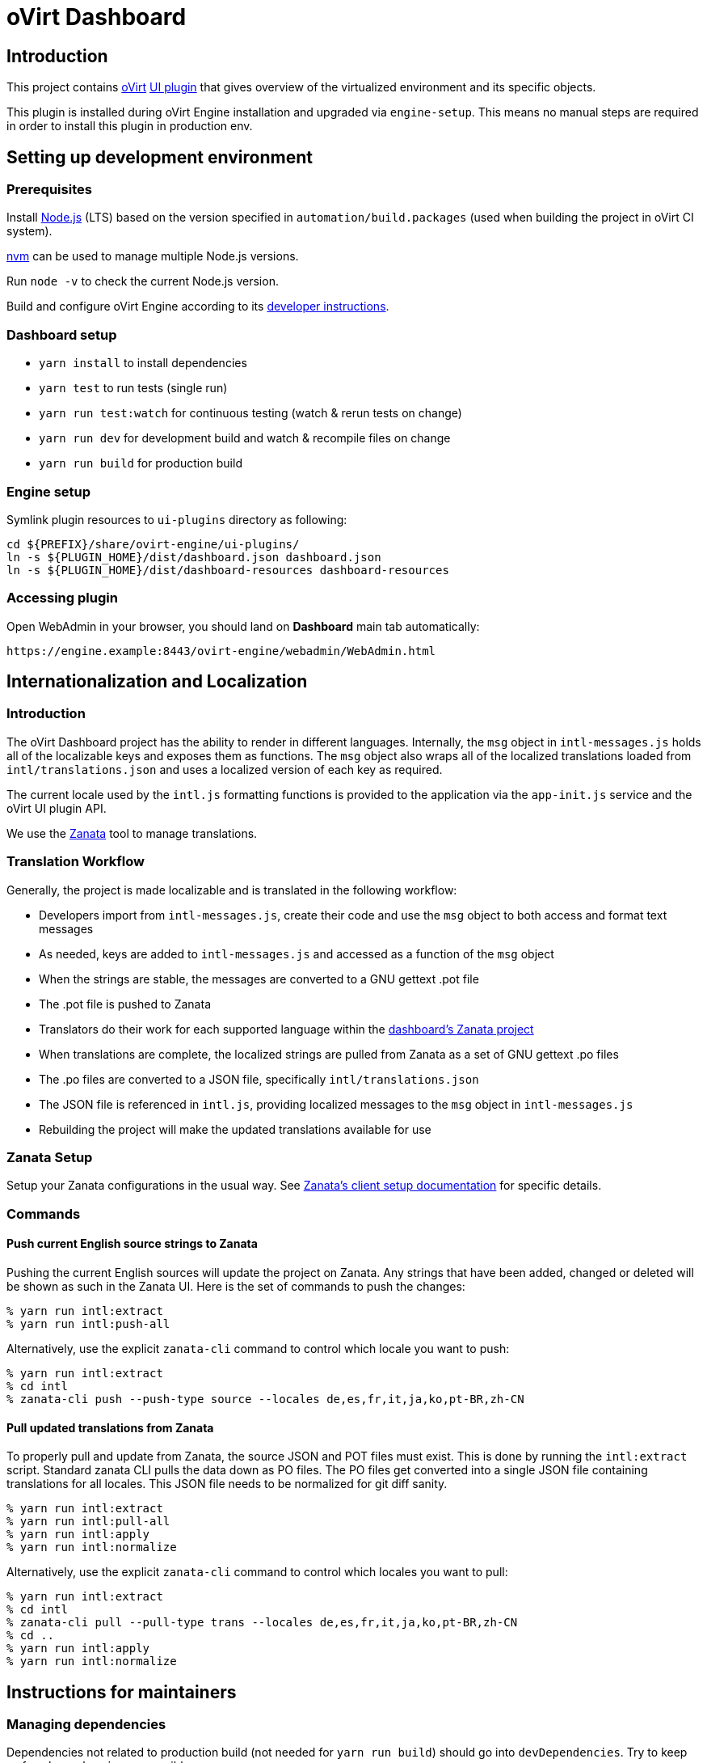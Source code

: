 = oVirt Dashboard

== Introduction

This project contains http://www.ovirt.org/[oVirt]
http://www.ovirt.org/develop/release-management/features/ux/uiplugins/[UI plugin]
that gives overview of the virtualized environment and its specific objects.

This plugin is installed during oVirt Engine installation and upgraded via `engine-setup`.
This means no manual steps are required in order to install this plugin in production env.

== Setting up development environment

=== Prerequisites

Install https://nodejs.org/[Node.js] (LTS) based on the version specified in
`automation/build.packages` (used when building the project in oVirt CI system).

https://github.com/creationix/nvm[nvm] can be used to manage multiple Node.js versions.

Run `node -v` to check the current Node.js version.

Build and configure oVirt Engine according to its
https://gerrit.ovirt.org/gitweb?p=ovirt-engine.git;a=blob_plain;f=README.adoc;hb=master[developer instructions].

=== Dashboard setup

* `yarn install` to install dependencies
* `yarn test` to run tests (single run)
* `yarn run test:watch` for continuous testing (watch & rerun tests on change)
* `yarn run dev` for development build and watch & recompile files on change
* `yarn run build` for production build

=== Engine setup

Symlink plugin resources to `ui-plugins` directory as following:

  cd ${PREFIX}/share/ovirt-engine/ui-plugins/
  ln -s ${PLUGIN_HOME}/dist/dashboard.json dashboard.json
  ln -s ${PLUGIN_HOME}/dist/dashboard-resources dashboard-resources

=== Accessing plugin

Open WebAdmin in your browser, you should land on *Dashboard* main tab automatically:

  https://engine.example:8443/ovirt-engine/webadmin/WebAdmin.html

== Internationalization and Localization

=== Introduction

The oVirt Dashboard project has the ability to render in different languages.  Internally, the
`msg` object in `intl-messages.js` holds all of the localizable keys and exposes them as
functions.  The `msg` object also wraps all of the localized translations loaded from
`intl/translations.json` and uses a localized version of each key as required.

The current locale used by the `intl.js` formatting functions is provided to the application
via the `app-init.js` service and the oVirt UI plugin API.

We use the https://translate.zanata.org/[Zanata] tool to manage translations.

=== Translation Workflow

Generally, the project is made localizable and is translated in the following workflow:

* Developers import from `intl-messages.js`, create their code and use the `msg` object to both access and format text messages
* As needed, keys are added to `intl-messages.js` and accessed as a function of the `msg` object
* When the strings are stable, the messages are converted to a GNU gettext .pot file
* The .pot file is pushed to Zanata
* Translators do their work for each supported language within the
  https://translate.zanata.org/project/view/ovirt-engine-dashboard[dashboard's Zanata project]
* When translations are complete, the localized strings are pulled from Zanata as a set of GNU gettext .po files
* The .po files are converted to a JSON file, specifically `intl/translations.json`
* The JSON file is referenced in `intl.js`, providing localized messages to the `msg` object in `intl-messages.js`
* Rebuilding the project will make the updated translations available for use

=== Zanata Setup

Setup your Zanata configurations in the usual way.  See
http://docs.zanata.org/en/release/client/[Zanata's client setup documentation] for specific details.

=== Commands

==== Push current English source strings to Zanata

Pushing the current English sources will update the project on Zanata.  Any strings that have been
added, changed or deleted will be shown as such in the Zanata UI.  Here is the set of commands to
push the changes:

 % yarn run intl:extract
 % yarn run intl:push-all

Alternatively, use the explicit `zanata-cli` command to control which locale you want to push:

 % yarn run intl:extract
 % cd intl
 % zanata-cli push --push-type source --locales de,es,fr,it,ja,ko,pt-BR,zh-CN


==== Pull updated translations from Zanata

To properly pull and update from Zanata, the source JSON and POT files must exist.  This is done by
running the `intl:extract` script.  Standard zanata CLI pulls the data down as PO files.  The PO
files get converted into a single JSON file containing translations for all locales.  This JSON
file needs to be normalized for git diff sanity.

 % yarn run intl:extract
 % yarn run intl:pull-all
 % yarn run intl:apply
 % yarn run intl:normalize

Alternatively, use the explicit `zanata-cli` command to control which locales you want to pull:

 % yarn run intl:extract
 % cd intl
 % zanata-cli pull --pull-type trans --locales de,es,fr,it,ja,ko,pt-BR,zh-CN
 % cd ..
 % yarn run intl:apply
 % yarn run intl:normalize

== Instructions for maintainers

=== Managing dependencies

Dependencies not related to production build (not needed for `yarn run build`)
should go into `devDependencies`. Try to keep as few `dependencies` as possible.

Whenever `dependencies` are changed:

* submit patch for https://gerrit.ovirt.org/#/q/project:ovirt-engine-nodejs-modules[ovirt-engine-nodejs-modules]:
** bump the `Release` number
** merge the patch, this triggers `ovirt-engine-nodejs-modules` RPM build
* update `automation/build.packages` according to the new RPM version

=== Package versioning

* alpha and beta builds (pre-releases): `x.y.z-0.N` where version stays the same
* RC and GA builds (releases): `x.y.z-N` where version grows between releases

`version` in `package.json` is reflected into the RPM `x.y.z` version.

=== Release process

Only covers release builds (RC and GA).

==== Stable branches

To create new stable branch:

. create new branch via https://gerrit.ovirt.org/#/admin/projects/ovirt-engine-dashboard,branches[Gerrit]
. rebase on top of the newly created branch
. ensure that `automation/build.repos` contains proper repos (avoid `master` repos)

Then, update the master branch:

* submit patch with following changes:
** `package.json` - bump `version`
** `packaging/spec.in` - reset `Release` number to `0.1` and update `%changelog`

Finally, update CI job config:

* submit patch for https://gerrit.ovirt.org/#/q/project:jenkins[jenkins]:
** in `jobs/confs/projects/ovirt-engine-dashboard/ovirt-engine-dashboard_standard.yaml`,
   ensure that `version` contains proper Engine version to corresponding Dashboard stable
   branch mapping

==== Releases

To perform new release:

. switch to appropriate stable branch
. submit patch that prepares the branch for release:
.. `package.json` - ensure proper `version` (e.g. bump `.z` component)
.. `packaging/spec.in` - ensure proper `Release` number and update `%changelog`
. pull changes from remote
. tag release-prep patch and push the tag to remote:
.. `git tag -a <tag-name>`
.. `git push origin <tag-name>`
. trigger CI build on release-prep patch
. update oVirt release config in `releng-tools` repo

Tag name example: `ovirt-engine-dashboard-1.0.0-1`

=== Building RPM

To build RPM from an open patch, just post `ci please build` comment on Gerrit. See
https://www.ovirt.org/blog/2016/12/ci-please-build/[this blog post] for details on this CI feature.

Alternatively, RPM can be built locally using
http://ovirt-infra-docs.readthedocs.io/en/latest/CI/Build_and_test_standards.html#testing-the-scripts-locally[mock_runner].
